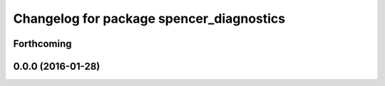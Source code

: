 ^^^^^^^^^^^^^^^^^^^^^^^^^^^^^^^^^^^^^^^^^
Changelog for package spencer_diagnostics
^^^^^^^^^^^^^^^^^^^^^^^^^^^^^^^^^^^^^^^^^

Forthcoming
-----------

0.0.0 (2016-01-28)
------------------
